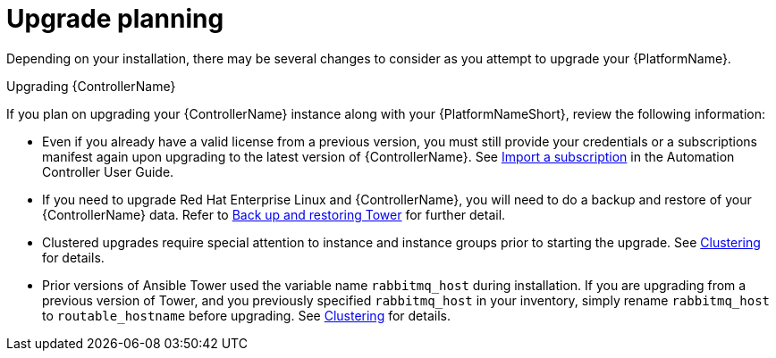 ////
Base the file name and the ID on the module title. For example:
* file name: con-my-concept-module-a.adoc
* ID: [id="con-my-concept-module-a_{context}"]
* Title: = My concept module A
////

////
The ID is an anchor that links to the module. Avoid changing it after the module has been published to ensure existing links are not broken.
////

[id="con-my-concept-module-a_{context}"]

////
The `context` attribute enables module reuse. Every module ID includes {context}, which ensures that the module has a unique ID so you can include it multiple times in the same guide.
////

= Upgrade planning

[role="_abstract"]
Depending on your installation, there may be several changes to consider as you attempt to upgrade your {PlatformName}.

.Upgrading {ControllerName}
If you plan on upgrading your {ControllerName} instance along with your {PlatformNameShort}, review the following information:

- Even if you already have a valid license from a previous version, you must still provide your credentials or a subscriptions manifest again upon upgrading to the latest version of {ControllerName}. See link:https://docs.ansible.com/automation-controller/latest/html/userguide/import_license.html[Import a subscription] in the Automation Controller User Guide.
- If you need to upgrade Red Hat Enterprise Linux and {ControllerName}, you will need to do a backup and restore of your {ControllerName} data. Refer to link:https://docs.ansible.com/automation-controller/latest/html/administration/backup_restore.html#ag-backup-restore[Back up and restoring Tower] for further detail.
- Clustered upgrades require special attention to instance and instance groups prior to starting the upgrade. See link:https://docs.ansible.com/automation-controller/latest/html/administration/clustering.html#ag-clustering[Clustering] for details.
- Prior versions of Ansible Tower used the variable name `rabbitmq_host` during installation. If you are upgrading from a previous version of Tower, and you previously specified `rabbitmq_host` in your inventory, simply rename `rabbitmq_host` to `routable_hostname` before upgrading. See link:https://docs.ansible.com/automation-controller/latest/html/administration/clustering.html#ag-clustering[Clustering] for details.

